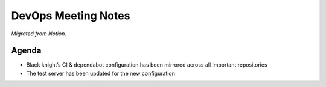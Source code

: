 DevOps Meeting Notes
====================

*Migrated from Notion*.

Agenda
------

-  Black knight’s CI & dependabot configuration has been mirrored across
   all important repositories

-  The test server has been updated for the new configuration

.. raw:: html

   <!-- vim: set textwidth=80 sw=2 ts=2: -->
